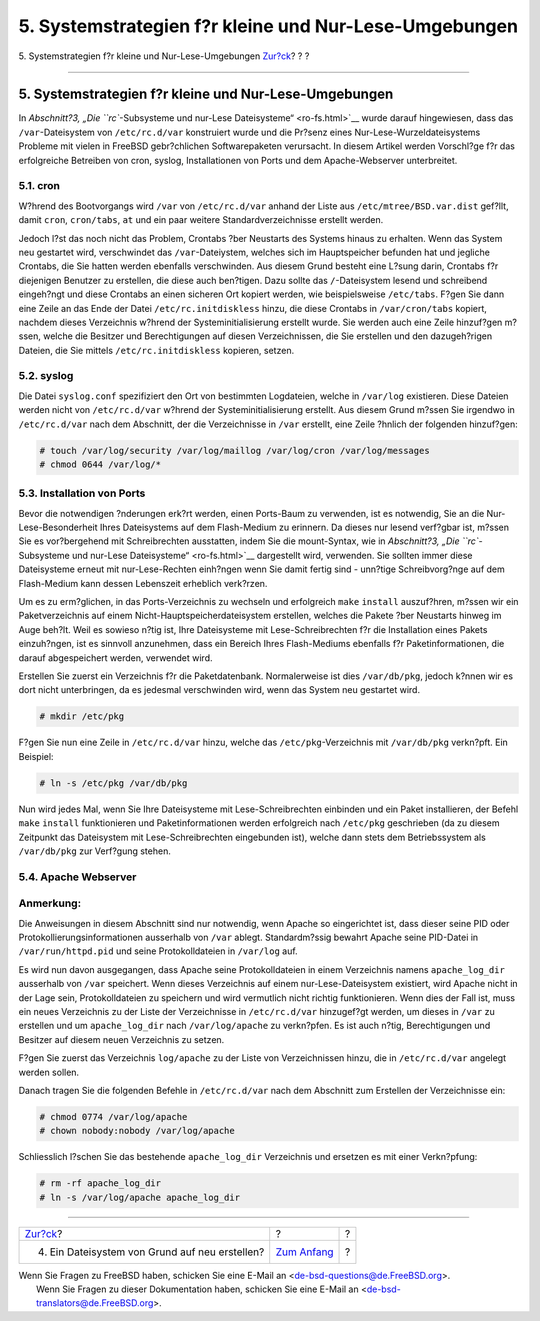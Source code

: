 ======================================================
5. Systemstrategien f?r kleine und Nur-Lese-Umgebungen
======================================================

.. raw:: html

   <div class="navheader">

5. Systemstrategien f?r kleine und Nur-Lese-Umgebungen
`Zur?ck <ar01s04.html>`__?
?
?

--------------

.. raw:: html

   </div>

.. raw:: html

   <div class="sect1">

.. raw:: html

   <div class="titlepage" xmlns="">

.. raw:: html

   <div>

.. raw:: html

   <div>

5. Systemstrategien f?r kleine und Nur-Lese-Umgebungen
------------------------------------------------------

.. raw:: html

   </div>

.. raw:: html

   </div>

.. raw:: html

   </div>

In `Abschnitt?3, „Die ``rc``-Subsysteme und nur-Lese
Dateisysteme“ <ro-fs.html>`__ wurde darauf hingewiesen, dass das
``/var``-Dateisystem von ``/etc/rc.d/var`` konstruiert wurde und die
Pr?senz eines Nur-Lese-Wurzeldateisystems Probleme mit vielen in FreeBSD
gebr?chlichen Softwarepaketen verursacht. In diesem Artikel werden
Vorschl?ge f?r das erfolgreiche Betreiben von cron, syslog,
Installationen von Ports und dem Apache-Webserver unterbreitet.

.. raw:: html

   <div class="sect2">

.. raw:: html

   <div class="titlepage" xmlns="">

.. raw:: html

   <div>

.. raw:: html

   <div>

5.1. cron
~~~~~~~~~

.. raw:: html

   </div>

.. raw:: html

   </div>

.. raw:: html

   </div>

W?hrend des Bootvorgangs wird ``/var`` von ``/etc/rc.d/var`` anhand der
Liste aus ``/etc/mtree/BSD.var.dist`` gef?llt, damit ``cron``,
``cron/tabs``, ``at`` und ein paar weitere Standardverzeichnisse
erstellt werden.

Jedoch l?st das noch nicht das Problem, Crontabs ?ber Neustarts des
Systems hinaus zu erhalten. Wenn das System neu gestartet wird,
verschwindet das ``/var``-Dateiystem, welches sich im Hauptspeicher
befunden hat und jegliche Crontabs, die Sie hatten werden ebenfalls
verschwinden. Aus diesem Grund besteht eine L?sung darin, Crontabs f?r
diejenigen Benutzer zu erstellen, die diese auch ben?tigen. Dazu sollte
das ``/``-Dateisystem lesend und schreibend eingeh?ngt und diese
Crontabs an einen sicheren Ort kopiert werden, wie beispielsweise
``/etc/tabs``. F?gen Sie dann eine Zeile an das Ende der Datei
``/etc/rc.initdiskless`` hinzu, die diese Crontabs in ``/var/cron/tabs``
kopiert, nachdem dieses Verzeichnis w?hrend der Systeminitialisierung
erstellt wurde. Sie werden auch eine Zeile hinzuf?gen m?ssen, welche die
Besitzer und Berechtigungen auf diesen Verzeichnissen, die Sie erstellen
und den dazugeh?rigen Dateien, die Sie mittels ``/etc/rc.initdiskless``
kopieren, setzen.

.. raw:: html

   </div>

.. raw:: html

   <div class="sect2">

.. raw:: html

   <div class="titlepage" xmlns="">

.. raw:: html

   <div>

.. raw:: html

   <div>

5.2. syslog
~~~~~~~~~~~

.. raw:: html

   </div>

.. raw:: html

   </div>

.. raw:: html

   </div>

Die Datei ``syslog.conf`` spezifiziert den Ort von bestimmten
Logdateien, welche in ``/var/log`` existieren. Diese Dateien werden
nicht von ``/etc/rc.d/var`` w?hrend der Systeminitialisierung erstellt.
Aus diesem Grund m?ssen Sie irgendwo in ``/etc/rc.d/var`` nach dem
Abschnitt, der die Verzeichnisse in ``/var`` erstellt, eine Zeile
?hnlich der folgenden hinzuf?gen:

.. code:: screen

    # touch /var/log/security /var/log/maillog /var/log/cron /var/log/messages
    # chmod 0644 /var/log/*

.. raw:: html

   </div>

.. raw:: html

   <div class="sect2">

.. raw:: html

   <div class="titlepage" xmlns="">

.. raw:: html

   <div>

.. raw:: html

   <div>

5.3. Installation von Ports
~~~~~~~~~~~~~~~~~~~~~~~~~~~

.. raw:: html

   </div>

.. raw:: html

   </div>

.. raw:: html

   </div>

Bevor die notwendigen ?nderungen erk?rt werden, einen Ports-Baum zu
verwenden, ist es notwendig, Sie an die Nur-Lese-Besonderheit Ihres
Dateisystems auf dem Flash-Medium zu erinnern. Da dieses nur lesend
verf?gbar ist, m?ssen Sie es vor?bergehend mit Schreibrechten
ausstatten, indem Sie die mount-Syntax, wie in `Abschnitt?3, „Die
``rc``-Subsysteme und nur-Lese Dateisysteme“ <ro-fs.html>`__ dargestellt
wird, verwenden. Sie sollten immer diese Dateisysteme erneut mit
nur-Lese-Rechten einh?ngen wenn Sie damit fertig sind - unn?tige
Schreibvorg?nge auf dem Flash-Medium kann dessen Lebenszeit erheblich
verk?rzen.

Um es zu erm?glichen, in das Ports-Verzeichnis zu wechseln und
erfolgreich ``make`` ``install`` auszuf?hren, m?ssen wir ein
Paketverzeichnis auf einem Nicht-Hauptspeicherdateisystem erstellen,
welches die Pakete ?ber Neustarts hinweg im Auge beh?lt. Weil es sowieso
n?tig ist, Ihre Dateisysteme mit Lese-Schreibrechten f?r die
Installation eines Pakets einzuh?ngen, ist es sinnvoll anzunehmen, dass
ein Bereich Ihres Flash-Mediums ebenfalls f?r Paketinformationen, die
darauf abgespeichert werden, verwendet wird.

Erstellen Sie zuerst ein Verzeichnis f?r die Paketdatenbank.
Normalerweise ist dies ``/var/db/pkg``, jedoch k?nnen wir es dort nicht
unterbringen, da es jedesmal verschwinden wird, wenn das System neu
gestartet wird.

.. code:: screen

    # mkdir /etc/pkg

F?gen Sie nun eine Zeile in ``/etc/rc.d/var`` hinzu, welche das
``/etc/pkg``-Verzeichnis mit ``/var/db/pkg`` verkn?pft. Ein Beispiel:

.. code:: screen

    # ln -s /etc/pkg /var/db/pkg

Nun wird jedes Mal, wenn Sie Ihre Dateisysteme mit Lese-Schreibrechten
einbinden und ein Paket installieren, der Befehl ``make`` ``install``
funktionieren und Paketinformationen werden erfolgreich nach
``/etc/pkg`` geschrieben (da zu diesem Zeitpunkt das Dateisystem mit
Lese-Schreibrechten eingebunden ist), welche dann stets dem
Betriebssystem als ``/var/db/pkg`` zur Verf?gung stehen.

.. raw:: html

   </div>

.. raw:: html

   <div class="sect2">

.. raw:: html

   <div class="titlepage" xmlns="">

.. raw:: html

   <div>

.. raw:: html

   <div>

5.4. Apache Webserver
~~~~~~~~~~~~~~~~~~~~~

.. raw:: html

   </div>

.. raw:: html

   </div>

.. raw:: html

   </div>

.. raw:: html

   <div class="note" xmlns="">

Anmerkung:
~~~~~~~~~~

Die Anweisungen in diesem Abschnitt sind nur notwendig, wenn Apache so
eingerichtet ist, dass dieser seine PID oder
Protokollierungsinformationen ausserhalb von ``/var`` ablegt.
Standardm?ssig bewahrt Apache seine PID-Datei in ``/var/run/httpd.pid``
und seine Protokolldateien in ``/var/log`` auf.

.. raw:: html

   </div>

Es wird nun davon ausgegangen, dass Apache seine Protokolldateien in
einem Verzeichnis namens ``apache_log_dir`` ausserhalb von ``/var``
speichert. Wenn dieses Verzeichnis auf einem nur-Lese-Dateisystem
existiert, wird Apache nicht in der Lage sein, Protokolldateien zu
speichern und wird vermutlich nicht richtig funktionieren. Wenn dies der
Fall ist, muss ein neues Verzeichnis zu der Liste der Verzeichnisse in
``/etc/rc.d/var`` hinzugef?gt werden, um dieses in ``/var`` zu erstellen
und um ``apache_log_dir`` nach ``/var/log/apache`` zu verkn?pfen. Es ist
auch n?tig, Berechtigungen und Besitzer auf diesem neuen Verzeichnis zu
setzen.

F?gen Sie zuerst das Verzeichnis ``log/apache`` zu der Liste von
Verzeichnissen hinzu, die in ``/etc/rc.d/var`` angelegt werden sollen.

Danach tragen Sie die folgenden Befehle in ``/etc/rc.d/var`` nach dem
Abschnitt zum Erstellen der Verzeichnisse ein:

.. code:: screen

    # chmod 0774 /var/log/apache
    # chown nobody:nobody /var/log/apache

Schliesslich l?schen Sie das bestehende ``apache_log_dir`` Verzeichnis
und ersetzen es mit einer Verkn?pfung:

.. code:: screen

    # rm -rf apache_log_dir
    # ln -s /var/log/apache apache_log_dir

.. raw:: html

   </div>

.. raw:: html

   </div>

.. raw:: html

   <div class="navfooter">

--------------

+---------------------------------------------------+-------------------------------+-----+
| `Zur?ck <ar01s04.html>`__?                        | ?                             | ?   |
+---------------------------------------------------+-------------------------------+-----+
| 4. Ein Dateisystem von Grund auf neu erstellen?   | `Zum Anfang <index.html>`__   | ?   |
+---------------------------------------------------+-------------------------------+-----+

.. raw:: html

   </div>

| Wenn Sie Fragen zu FreeBSD haben, schicken Sie eine E-Mail an
  <de-bsd-questions@de.FreeBSD.org\ >.
|  Wenn Sie Fragen zu dieser Dokumentation haben, schicken Sie eine
  E-Mail an <de-bsd-translators@de.FreeBSD.org\ >.
